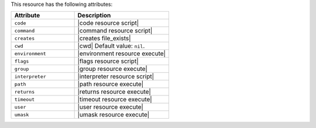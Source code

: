 .. The contents of this file are included in multiple topics.
.. This file should not be changed in a way that hinders its ability to appear in multiple documentation sets.

This resource has the following attributes:

.. list-table::
   :widths: 200 300
   :header-rows: 1

   * - Attribute
     - Description
   * - ``code``
     - |code resource script|
   * - ``command``
     - |command resource script|
   * - ``creates``
     - |creates file_exists|
   * - ``cwd``
     - |cwd| Default value: ``nil``.
   * - ``environment``
     - |environment resource execute|
   * - ``flags``
     - |flags resource script|
   * - ``group``
     - |group resource execute|
   * - ``interpreter``
     - |interpreter resource script|
   * - ``path``
     - |path resource execute|
   * - ``returns``
     - |returns resource execute|
   * - ``timeout``
     - |timeout resource execute|
   * - ``user``
     - |user resource execute|
   * - ``umask``
     - |umask resource execute|
